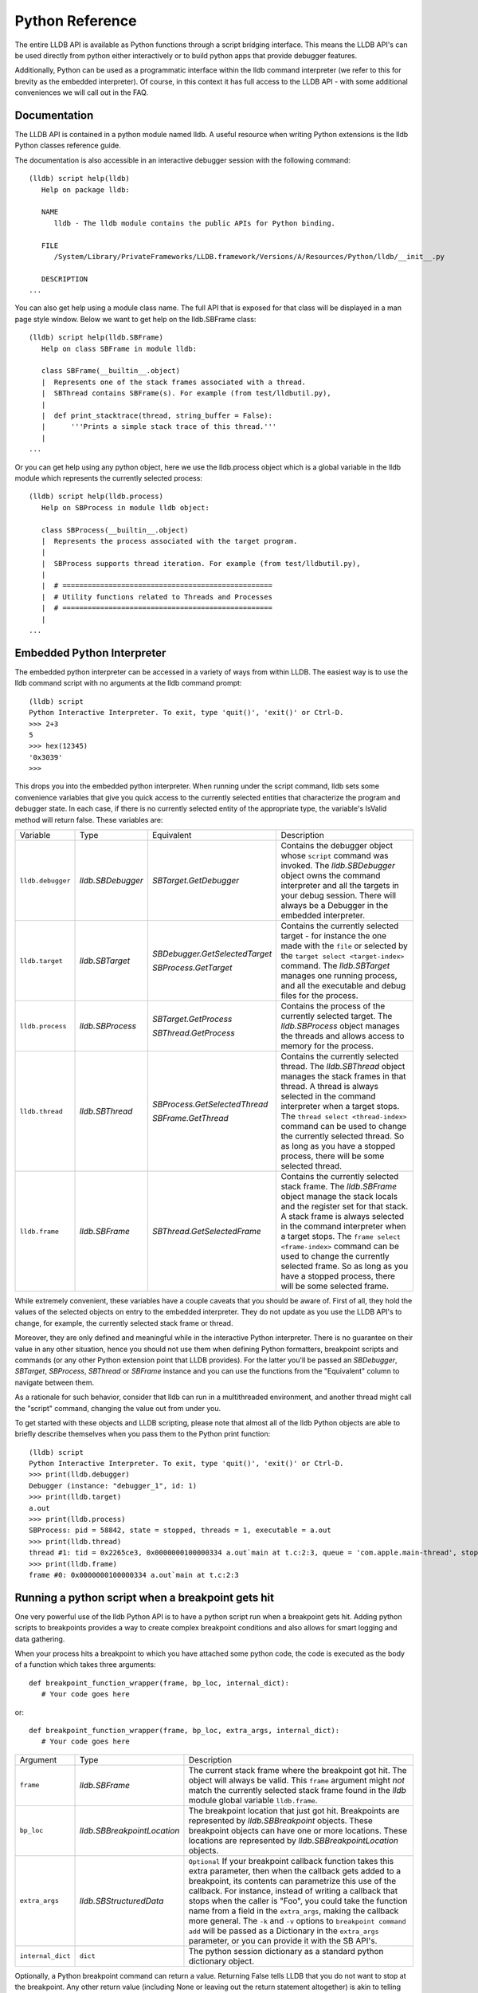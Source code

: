 Python Reference
================

The entire LLDB API is available as Python functions through a script bridging
interface. This means the LLDB API's can be used directly from python either
interactively or to build python apps that provide debugger features.

Additionally, Python can be used as a programmatic interface within the lldb
command interpreter (we refer to this for brevity as the embedded interpreter).
Of course, in this context it has full access to the LLDB API - with some
additional conveniences we will call out in the FAQ.

Documentation
--------------

The LLDB API is contained in a python module named lldb. A useful resource when
writing Python extensions is the lldb Python classes reference guide.

The documentation is also accessible in an interactive debugger session with
the following command:

::

   (lldb) script help(lldb)
      Help on package lldb:

      NAME
         lldb - The lldb module contains the public APIs for Python binding.

      FILE
         /System/Library/PrivateFrameworks/LLDB.framework/Versions/A/Resources/Python/lldb/__init__.py

      DESCRIPTION
   ...

You can also get help using a module class name. The full API that is exposed
for that class will be displayed in a man page style window. Below we want to
get help on the lldb.SBFrame class:

::

   (lldb) script help(lldb.SBFrame)
      Help on class SBFrame in module lldb:

      class SBFrame(__builtin__.object)
      |  Represents one of the stack frames associated with a thread.
      |  SBThread contains SBFrame(s). For example (from test/lldbutil.py),
      |
      |  def print_stacktrace(thread, string_buffer = False):
      |      '''Prints a simple stack trace of this thread.'''
      |
   ...

Or you can get help using any python object, here we use the lldb.process
object which is a global variable in the lldb module which represents the
currently selected process:

::

   (lldb) script help(lldb.process)
      Help on SBProcess in module lldb object:

      class SBProcess(__builtin__.object)
      |  Represents the process associated with the target program.
      |
      |  SBProcess supports thread iteration. For example (from test/lldbutil.py),
      |
      |  # ==================================================
      |  # Utility functions related to Threads and Processes
      |  # ==================================================
      |
   ...

Embedded Python Interpreter
---------------------------

The embedded python interpreter can be accessed in a variety of ways from
within LLDB. The easiest way is to use the lldb command script with no
arguments at the lldb command prompt:

::

   (lldb) script
   Python Interactive Interpreter. To exit, type 'quit()', 'exit()' or Ctrl-D.
   >>> 2+3
   5
   >>> hex(12345)
   '0x3039'
   >>>

This drops you into the embedded python interpreter. When running under the
script command, lldb sets some convenience variables that give you quick access
to the currently selected entities that characterize the program and debugger
state. In each case, if there is no currently selected entity of the
appropriate type, the variable's IsValid method will return false. These
variables are:

+-------------------+---------------------+-------------------------------------+-------------------------------------------------------------------------------------+
| Variable          | Type                | Equivalent                          | Description                                                                         |
+-------------------+---------------------+-------------------------------------+-------------------------------------------------------------------------------------+
| ``lldb.debugger`` | `lldb.SBDebugger`   | `SBTarget.GetDebugger`              | Contains the debugger object whose ``script`` command was invoked.                  |
|                   |                     |                                     | The `lldb.SBDebugger` object owns the command interpreter                           |
|                   |                     |                                     | and all the targets in your debug session.  There will always be a                  |
|                   |                     |                                     | Debugger in the embedded interpreter.                                               |
+-------------------+---------------------+-------------------------------------+-------------------------------------------------------------------------------------+
| ``lldb.target``   | `lldb.SBTarget`     | `SBDebugger.GetSelectedTarget`      | Contains the currently selected target - for instance the one made with the         |
|                   |                     |                                     | ``file`` or selected by the ``target select <target-index>`` command.               |
|                   |                     | `SBProcess.GetTarget`               | The `lldb.SBTarget` manages one running process, and all the executable             |
|                   |                     |                                     | and debug files for the process.                                                    |
+-------------------+---------------------+-------------------------------------+-------------------------------------------------------------------------------------+
| ``lldb.process``  | `lldb.SBProcess`    | `SBTarget.GetProcess`               | Contains the process of the currently selected target.                              |
|                   |                     |                                     | The `lldb.SBProcess` object manages the threads and allows access to                |
|                   |                     | `SBThread.GetProcess`               | memory for the process.                                                             |
+-------------------+---------------------+-------------------------------------+-------------------------------------------------------------------------------------+
| ``lldb.thread``   | `lldb.SBThread`     | `SBProcess.GetSelectedThread`       | Contains the currently selected thread.                                             |
|                   |                     |                                     | The `lldb.SBThread` object manages the stack frames in that thread.                 |
|                   |                     | `SBFrame.GetThread`                 | A thread is always selected in the command interpreter when a target stops.         |
|                   |                     |                                     | The ``thread select <thread-index>`` command can be used to change the              |
|                   |                     |                                     | currently selected thread.  So as long as you have a stopped process, there will be |
|                   |                     |                                     | some selected thread.                                                               |
+-------------------+---------------------+-------------------------------------+-------------------------------------------------------------------------------------+
| ``lldb.frame``    | `lldb.SBFrame`      | `SBThread.GetSelectedFrame`         | Contains the currently selected stack frame.                                        |
|                   |                     |                                     | The `lldb.SBFrame` object manage the stack locals and the register set for          |
|                   |                     |                                     | that stack.                                                                         |
|                   |                     |                                     | A stack frame is always selected in the command interpreter when a target stops.    |
|                   |                     |                                     | The ``frame select <frame-index>`` command can be used to change the                |
|                   |                     |                                     | currently selected frame.  So as long as you have a stopped process, there will     |
|                   |                     |                                     | be some selected frame.                                                             |
+-------------------+---------------------+-------------------------------------+-------------------------------------------------------------------------------------+

While extremely convenient, these variables have a couple caveats that you
should be aware of. First of all, they hold the values of the selected objects
on entry to the embedded interpreter. They do not update as you use the LLDB
API's to change, for example, the currently selected stack frame or thread.

Moreover, they are only defined and meaningful while in the interactive Python
interpreter. There is no guarantee on their value in any other situation, hence
you should not use them when defining Python formatters, breakpoint scripts and
commands (or any other Python extension point that LLDB provides). For the
latter you'll be passed an `SBDebugger`, `SBTarget`, `SBProcess`, `SBThread` or
`SBFrame` instance and you can use the functions from the "Equivalent" column
to navigate between them.

As a rationale for such behavior, consider that lldb can run in a multithreaded
environment, and another thread might call the "script" command, changing the
value out from under you.

To get started with these objects and LLDB scripting, please note that almost
all of the lldb Python objects are able to briefly describe themselves when you
pass them to the Python print function:

::

   (lldb) script
   Python Interactive Interpreter. To exit, type 'quit()', 'exit()' or Ctrl-D.
   >>> print(lldb.debugger)
   Debugger (instance: "debugger_1", id: 1)
   >>> print(lldb.target)
   a.out
   >>> print(lldb.process)
   SBProcess: pid = 58842, state = stopped, threads = 1, executable = a.out
   >>> print(lldb.thread)
   thread #1: tid = 0x2265ce3, 0x0000000100000334 a.out`main at t.c:2:3, queue = 'com.apple.main-thread', stop reason = breakpoint 1.1
   >>> print(lldb.frame)
   frame #0: 0x0000000100000334 a.out`main at t.c:2:3


Running a python script when a breakpoint gets hit
--------------------------------------------------

One very powerful use of the lldb Python API is to have a python script run
when a breakpoint gets hit. Adding python scripts to breakpoints provides a way
to create complex breakpoint conditions and also allows for smart logging and
data gathering.

When your process hits a breakpoint to which you have attached some python
code, the code is executed as the body of a function which takes three
arguments:

::

  def breakpoint_function_wrapper(frame, bp_loc, internal_dict):
     # Your code goes here

or:

::

  def breakpoint_function_wrapper(frame, bp_loc, extra_args, internal_dict):
     # Your code goes here


+-------------------+-------------------------------+-------------------------------------------------------------------------------------------------------------------------------------------+
| Argument          | Type                          | Description                                                                                                                               |
+-------------------+-------------------------------+-------------------------------------------------------------------------------------------------------------------------------------------+
| ``frame``         | `lldb.SBFrame`                | The current stack frame where the breakpoint got hit.                                                                                     |
|                   |                               | The object will always be valid.                                                                                                          |
|                   |                               | This ``frame`` argument might *not* match the currently selected stack frame found in the `lldb` module global variable ``lldb.frame``.   |
+-------------------+-------------------------------+-------------------------------------------------------------------------------------------------------------------------------------------+
| ``bp_loc``        | `lldb.SBBreakpointLocation`   | The breakpoint location that just got hit. Breakpoints are represented by `lldb.SBBreakpoint`                                             |
|                   |                               | objects. These breakpoint objects can have one or more locations. These locations                                                         |
|                   |                               | are represented by `lldb.SBBreakpointLocation` objects.                                                                                   |
+-------------------+-------------------------------+-------------------------------------------------------------------------------------------------------------------------------------------+
| ``extra_args``    | `lldb.SBStructuredData`       | ``Optional`` If your breakpoint callback function takes this extra parameter, then when the callback gets added to a breakpoint, its      |
|                   |                               | contents can parametrize this use of the callback.  For instance, instead of writing a callback that stops when the caller is "Foo",      |
|                   |                               | you could take the function name from a field in the ``extra_args``, making the callback more general.  The ``-k`` and ``-v`` options     |
|                   |                               | to ``breakpoint command add`` will be passed as a Dictionary in the ``extra_args`` parameter, or you can provide it with the SB API's.    |
+-------------------+-------------------------------+-------------------------------------------------------------------------------------------------------------------------------------------+
| ``internal_dict`` | ``dict``                      | The python session dictionary as a standard python dictionary object.                                                                     |
+-------------------+-------------------------------+-------------------------------------------------------------------------------------------------------------------------------------------+

Optionally, a Python breakpoint command can return a value. Returning False
tells LLDB that you do not want to stop at the breakpoint. Any other return
value (including None or leaving out the return statement altogether) is akin
to telling LLDB to actually stop at the breakpoint. This can be useful in
situations where a breakpoint only needs to stop the process when certain
conditions are met, and you do not want to inspect the program state manually
at every stop and then continue.

An example will show how simple it is to write some python code and attach it
to a breakpoint. The following example will allow you to track the order in
which the functions in a given shared library are first executed during one run
of your program. This is a simple method to gather an order file which can be
used to optimize function placement within a binary for execution locality.

We do this by setting a regular expression breakpoint that will match every
function in the shared library. The regular expression '.' will match any
string that has at least one character in it, so we will use that. This will
result in one lldb.SBBreakpoint object that contains an
lldb.SBBreakpointLocation object for each function. As the breakpoint gets hit,
we use a counter to track the order in which the function at this particular
breakpoint location got hit. Since our code is passed the location that was
hit, we can get the name of the function from the location, disable the
location so we won't count this function again; then log some info and continue
the process.

Note we also have to initialize our counter, which we do with the simple
one-line version of the script command.

Here is the code:

::

   (lldb) breakpoint set --func-regex=. --shlib=libfoo.dylib
   Breakpoint created: 1: regex = '.', module = libfoo.dylib, locations = 223
   (lldb) script counter = 0
   (lldb) breakpoint command add --script-type python 1
   Enter your Python command(s). Type 'DONE' to end.
   > # Increment our counter.  Since we are in a function, this must be a global python variable
   > global counter
   > counter += 1
   > # Get the name of the function
   > name = frame.GetFunctionName()
   > # Print the order and the function name
   > print('[%i] %s' % (counter, name))
   > # Disable the current breakpoint location so it doesn't get hit again
   > bp_loc.SetEnabled(False)
   > # No need to stop here
   > return False
   > DONE

The breakpoint command add command above attaches a python script to breakpoint 1. To remove the breakpoint command:

::

   (lldb) breakpoint command delete 1


Using the python api's to create custom breakpoints
---------------------------------------------------


Another use of the Python API's in lldb is to create a custom breakpoint
resolver. This facility was added in r342259.

It allows you to provide the algorithm which will be used in the breakpoint's
search of the space of the code in a given Target to determine where to set the
breakpoint locations - the actual places where the breakpoint will trigger. To
understand how this works you need to know a little about how lldb handles
breakpoints.

In lldb, a breakpoint is composed of three parts: the Searcher, the Resolver,
and the Stop Options. The Searcher and Resolver cooperate to determine how
breakpoint locations are set and differ between each breakpoint type. Stop
options determine what happens when a location triggers and includes the
commands, conditions, ignore counts, etc. Stop options are common between all
breakpoint types, so for our purposes only the Searcher and Resolver are
relevant.

The Searcher's job is to traverse in a structured way the code in the current
target. It proceeds from the Target, to search all the Modules in the Target,
in each Module it can recurse into the Compile Units in that module, and within
each Compile Unit it can recurse over the Functions it contains.

The Searcher can be provided with a SearchFilter that it will use to restrict
this search. For instance, if the SearchFilter specifies a list of Modules, the
Searcher will not recurse into Modules that aren't on the list. When you pass
the -s modulename flag to break set you are creating a Module-based search
filter. When you pass -f filename.c to break set -n you are creating a file
based search filter. If neither of these is specified, the breakpoint will have
a no-op search filter, so all parts of the program are searched and all
locations accepted.

The Resolver has two functions. The most important one is the callback it
provides. This will get called at the appropriate time in the course of the
search. The callback is where the job of adding locations to the breakpoint
gets done.

The other function is specifying to the Searcher at what depth in the above
described recursion it wants to be called. Setting a search depth also provides
a stop for the recursion. For instance, if you request a Module depth search,
then the callback will be called for each Module as it gets added to the
Target, but the searcher will not recurse into the Compile Units in the module.

One other slight subtlety is that the depth at which you get called back is not
necessarily the depth at which the SearchFilter is specified. For instance,
if you are doing symbol searches, it is convenient to use the Module depth for
the search, since symbols are stored in the module. But the SearchFilter might
specify some subset of CompileUnits, so not all the symbols you might find in
each module will pass the search. You don't need to handle this situation
yourself, since SBBreakpoint::AddLocation will only add locations that pass the
Search Filter. This API returns an SBError to inform you whether your location
was added.

When the breakpoint is originally created, its Searcher will process all the
currently loaded modules. The Searcher will also visit any new modules as they
are added to the target. This happens, for instance, when a new shared library
gets added to the target in the course of running, or on rerunning if any of
the currently loaded modules have been changed. Note, in the latter case, all
the locations set in the old module will get deleted and you will be asked to
recreate them in the new version of the module when your callback gets called
with that module. For this reason, you shouldn't try to manage the locations
you add to the breakpoint yourself. Note that the Breakpoint takes care of
deduplicating equal addresses in AddLocation, so you shouldn't need to worry
about that anyway.

At present, when adding a scripted Breakpoint type, you can only provide a
custom Resolver, not a custom SearchFilter.

The custom Resolver is provided as a Python class with the following methods:

+--------------------+---------------------------------------+------------------------------------------------------------------------------------------------------------------+
| Name               | Arguments                             | Description                                                                                                      |
+--------------------+---------------------------------------+------------------------------------------------------------------------------------------------------------------+
| ``__init__``       | ``bkpt``:`lldb.SBBreakpoint`          | This is the constructor for the new Resolver.                                                                    |
|                    | ``extra_args``:`lldb.SBStructuredData`|                                                                                                                  |
|                    |                                       |                                                                                                                  |
|                    |                                       | ``bkpt`` is the breakpoint owning this Resolver.                                                                 |
|                    |                                       |                                                                                                                  |
|                    |                                       |                                                                                                                  |
|                    |                                       | ``extra_args`` is an `SBStructuredData` object that the user can pass in when creating instances of this         |
|                    |                                       | breakpoint.  It is not required, but is quite handy.  For instance if you were implementing a breakpoint on some |
|                    |                                       | symbol name, you could write a generic symbol name based Resolver, and then allow the user to pass               |
|                    |                                       | in the particular symbol in the extra_args                                                                       |
+--------------------+---------------------------------------+------------------------------------------------------------------------------------------------------------------+
| ``__callback__``   | ``sym_ctx``:`lldb.SBSymbolContext`    | This is the Resolver callback.                                                                                   |
|                    |                                       | The ``sym_ctx`` argument will be filled with the current stage                                                   |
|                    |                                       | of the search.                                                                                                   |
|                    |                                       |                                                                                                                  |
|                    |                                       |                                                                                                                  |
|                    |                                       | For instance, if you asked for a search depth of lldb.eSearchDepthCompUnit, then the                             |
|                    |                                       | target, module and compile_unit fields of the sym_ctx will be filled.  The callback should look just in the      |
|                    |                                       | context passed in ``sym_ctx`` for new locations.  If the callback finds an address of interest, it               |
|                    |                                       | can add it to the breakpoint with the `SBBreakpoint.AddLocation` method, using the breakpoint passed             |
|                    |                                       | in to the ``__init__`` method.                                                                                   |
+--------------------+---------------------------------------+------------------------------------------------------------------------------------------------------------------+
| ``__get_depth__``  | ``None``                              | Specify the depth at which you wish your callback to get called.  The currently supported options are:           |
|                    |                                       |                                                                                                                  |
|                    |                                       | `lldb.eSearchDepthModule`                                                                                        |
|                    |                                       | `lldb.eSearchDepthCompUnit`                                                                                      |
|                    |                                       | `lldb.eSearchDepthFunction`                                                                                      |
|                    |                                       |                                                                                                                  |
|                    |                                       | For instance, if you are looking                                                                                 |
|                    |                                       | up symbols, which are stored at the Module level, you will want to get called back module by module.             |
|                    |                                       | So you would want to return `lldb.eSearchDepthModule`.  This method is optional.  If not provided the search     |
|                    |                                       | will be done at Module depth.                                                                                    |
+--------------------+---------------------------------------+------------------------------------------------------------------------------------------------------------------+
| ``get_short_help`` | ``None``                              | This is an optional method.  If provided, the returned string will be printed at the beginning of                |
|                    |                                       | the description for this breakpoint.                                                                             |
+--------------------+---------------------------------------+------------------------------------------------------------------------------------------------------------------+

To define a new breakpoint command defined by this class from the lldb command
line, use the command:

::

  (lldb) breakpoint set -P MyModule.MyResolverClass

You can also populate the extra_args SBStructuredData with a dictionary of
key/value pairs with:

::

  (lldb) breakpoint set -P MyModule.MyResolverClass -k key_1 -v value_1 -k key_2 -v value_2

Although you can't write a scripted SearchFilter, both the command line and the
SB API's for adding a scripted resolver allow you to specify a SearchFilter
restricted to certain modules or certain compile units. When using the command
line to create the resolver, you can specify a Module specific SearchFilter by
passing the -s ModuleName option - which can be specified multiple times. You
can also specify a SearchFilter restricted to certain compile units by passing
in the -f CompUnitName option. This can also be specified more than once. And
you can mix the two to specify "this comp unit in this module". So, for
instance,

::

  (lldb) breakpoint set -P MyModule.MyResolverClass -s a.out

will use your resolver, but will only recurse into or accept new locations in
the module a.out.

Another option for creating scripted breakpoints is to use the
SBTarget.BreakpointCreateFromScript API. This one has the advantage that you
can pass in an arbitrary SBStructuredData object, so you can create more
complex parametrizations. SBStructuredData has a handy SetFromJSON method which
you can use for this purpose. Your __init__ function gets passed this
SBStructuredData object. This API also allows you to directly provide the list
of Modules and the list of CompileUnits that will make up the SearchFilter. If
you pass in empty lists, the breakpoint will use the default "search
everywhere,accept everything" filter.

Using the python API' to create custom stepping logic
-----------------------------------------------------

A slightly esoteric use of the Python API's is to construct custom stepping
types. LLDB's stepping is driven by a stack of "thread plans" and a fairly
simple state machine that runs the plans. You can create a Python class that
works as a thread plan, and responds to the requests the state machine makes to
run its operations.

There is a longer discussion of scripted thread plans and the state machine,
and several interesting examples of their use in:

https://github.com/llvm/llvm-project/blob/main/lldb/examples/python/scripted_step.py

And for a MUCH fuller discussion of the whole state machine, see:

https://github.com/llvm/llvm-project/blob/main/lldb/include/lldb/Target/ThreadPlan.h

If you are reading those comments it is useful to know that scripted thread
plans are set to be "ControllingPlans", and not "OkayToDiscard".

To implement a scripted step, you define a python class that has the following
methods:

+-------------------+------------------------------------+---------------------------------------------------------------------------------------+
| Name              | Arguments                          | Description                                                                           |
+-------------------+------------------------------------+---------------------------------------------------------------------------------------+
| ``__init__``      | ``thread_plan``:`lldb.SBThreadPlan`| This is the underlying `SBThreadPlan` that is pushed onto the plan stack.             |
|                   |                                    | You will want to store this away in an ivar.  Also, if you are going to               |
|                   |                                    | use one of the canned thread plans, you can queue it at this point.                   |
+-------------------+------------------------------------+---------------------------------------------------------------------------------------+
| ``explains_stop`` | ``event``: `lldb.SBEvent`          | Return True if this stop is part of your thread plans logic, false otherwise.         |
+-------------------+------------------------------------+---------------------------------------------------------------------------------------+
| ``is_stale``      | ``None``                           | If your plan is no longer relevant (for instance, you were                            |
|                   |                                    | stepping in a particular stack frame, but some other operation                        |
|                   |                                    | pushed that frame off the stack) return True and your plan will                       |
|                   |                                    | get popped.                                                                           |
+-------------------+------------------------------------+---------------------------------------------------------------------------------------+
| ``should_step``   | ``None``                           | Return ``True`` if you want lldb to instruction step one instruction,                 |
|                   |                                    | or False to continue till the next breakpoint is hit.                                 |
+-------------------+------------------------------------+---------------------------------------------------------------------------------------+
| ``should_stop``   | ``event``: `lldb.SBEvent`          | If your plan wants to stop and return control to the user at this point, return True. |
|                   |                                    | If your plan is done at this point, call SetPlanComplete on your                      |
|                   |                                    | thread plan instance.                                                                 |
|                   |                                    | Also, do any work you need here to set up the next stage of stepping.                 |
+-------------------+------------------------------------+---------------------------------------------------------------------------------------+

To use this class to implement a step, use the command:

::

  (lldb) thread step-scripted -C MyModule.MyStepPlanClass

Or use the SBThread.StepUsingScriptedThreadPlan API. The SBThreadPlan passed
into your __init__ function can also push several common plans (step
in/out/over and run-to-address) in front of itself on the stack, which can be
used to compose more complex stepping operations. When you use subsidiary plans
your explains_stop and should_stop methods won't get called until the
subsidiary plan is done, or the process stops for an event the subsidiary plan
doesn't explain. For instance, step over plans don't explain a breakpoint hit
while performing the step-over.


Create a new lldb command using a Python function
-------------------------------------------------

Python functions can be used to create new LLDB command interpreter commands,
which will work like all the natively defined lldb commands. This provides a
very flexible and easy way to extend LLDB to meet your debugging requirements.

To write a python function that implements a new LLDB command define the
function to take five arguments as follows:

::

  def command_function(debugger, command, exe_ctx, result, internal_dict):
      # Your code goes here

The meaning of the arguments is given in the table below.

If you provide a Python docstring in your command function LLDB will use it
when providing "long help" for your command, as in:

::

  def command_function(debugger, command, result, internal_dict):
      """This command takes a lot of options and does many fancy things"""
      # Your code goes here

though providing help can also be done programmatically (see below).

Prior to lldb 3.5.2 (April 2015), LLDB Python command definitions didn't take the SBExecutionContext
argument. So you may still see commands where the command definition is:

::

  def command_function(debugger, command, result, internal_dict):
      # Your code goes here

Using this form is strongly discouraged because it can only operate on the "currently selected"
target, process, thread, frame.  The command will behave as expected when run
directly on the command line.  But if the command is used in a stop-hook, breakpoint
callback, etc. where the response to the callback determines whether we will select
this or that particular process/frame/thread, the global "currently selected"
entity is not necessarily the one the callback is meant to handle.  In that case, this
command definition form can't do the right thing.

+-------------------+--------------------------------+----------------------------------------------------------------------------------------------------------------------------------+
| Argument          | Type                           | Description                                                                                                                      |
+-------------------+--------------------------------+----------------------------------------------------------------------------------------------------------------------------------+
| ``debugger``      | `lldb.SBDebugger`              | The current debugger object.                                                                                                     |
+-------------------+--------------------------------+----------------------------------------------------------------------------------------------------------------------------------+
| ``command``       | ``python string``              | A python string containing all arguments for your command. If you need to chop up the arguments                                  |
|                   |                                | try using the ``shlex`` module's ``shlex.split(command)`` to properly extract the                                                |
|                   |                                | arguments.                                                                                                                       |
+-------------------+--------------------------------+----------------------------------------------------------------------------------------------------------------------------------+
| ``exe_ctx``       | `lldb.SBExecutionContext`      | An execution context object carrying around information on the inferior process' context in which the command is expected to act |
|                   |                                |                                                                                                                                  |
|                   |                                | *Optional since lldb 3.5.2, unavailable before*                                                                                  |
+-------------------+--------------------------------+----------------------------------------------------------------------------------------------------------------------------------+
| ``result``        | `lldb.SBCommandReturnObject`   | A return object which encapsulates success/failure information for the command and output text                                   |
|                   |                                | that needs to be printed as a result of the command. The plain Python "print" command also works but                             |
|                   |                                | text won't go in the result by default (it is useful as a temporary logging facility).                                           |
+-------------------+--------------------------------+----------------------------------------------------------------------------------------------------------------------------------+
| ``internal_dict`` | ``python dict object``         | The dictionary for the current embedded script session which contains all variables                                              |
|                   |                                | and functions.                                                                                                                   |
+-------------------+--------------------------------+----------------------------------------------------------------------------------------------------------------------------------+

Since lldb 3.7, Python commands can also be implemented by means of a class
which should implement the following interface:

.. code-block:: python

  class CommandObjectType:
      def __init__(self, debugger, internal_dict):
          this call should initialize the command with respect to the command interpreter for the passed-in debugger
      def __call__(self, debugger, command, exe_ctx, result):
          this is the actual bulk of the command, akin to Python command functions
      def get_short_help(self):
          this call should return the short help text for this command[1]
      def get_long_help(self):
          this call should return the long help text for this command[1]
      def get_flags(self):
          this will be called when the command is added to the command interpreter,
          and should return a flag field made from or-ing together the appropriate
          elements of the lldb.CommandFlags enum to specify the requirements of this command.
          The CommandInterpreter will make sure all these requirements are met, and will
          return the standard lldb error if they are not.[1]
      def get_repeat_command(self, command):
          The auto-repeat command is what will get executed when the user types just
          a return at the next prompt after this command is run.  Even if your command
          was run because it was specified as a repeat command, that invocation will still
          get asked for IT'S repeat command, so you can chain a series of repeats, for instance
          to implement a pager.

          The command argument is the command that is about to be executed.

          If this call returns None, then the ordinary repeat mechanism will be used
          If this call returns an empty string, then auto-repeat is disabled
          If this call returns any other string, that will be the repeat command [1]

[1] This method is optional.

As a convenience, you can treat the result object as a Python file object, and
say

.. code-block:: python

  print("my command does lots of cool stuff", file=result)

SBCommandReturnObject and SBStream both support this file-like behavior by
providing write() and flush() calls at the Python layer.

The commands that are added using this class definition are what lldb calls
"raw" commands.  The command interpreter doesn't attempt to parse the command,
doesn't handle option values, neither generating help for them, or their
completion.  Raw commands are useful when the arguments passed to the command
are unstructured, and having to protect them against lldb command parsing would
be onerous.  For instance, "expr" is a raw command.

You can also add scripted commands that implement the "parsed command", where
the options and their types are specified, as well as the argument and argument
types.  These commands look and act like the majority of lldb commands, and you
can also add custom completions for the options and/or the arguments if you have
special needs.

The easiest way to do this is to derive your new command from the lldb.ParsedCommand
class.  That responds in the same way to the help & repeat command interfaces, and
provides some convenience methods, and most importantly an LLDBOptionValueParser,
accessed throught lldb.ParsedCommand.get_parser().  The parser is used to set
your command definitions, and to retrieve option values in the __call__ method.

To set up the command definition, implement the ParsedCommand abstract method:

.. code-block:: python

   def setup_command_definition(self):

This is called when your command is added to lldb.  In this method you add the
options and their types, the option help strings, etc. to the command using the API:

.. code-block:: python

    def add_option(self, short_option, long_option, help, default,
                   dest = None, required=False, groups = None,
                   value_type=lldb.eArgTypeNone, completion_type=None,
                   enum_values=None):
        """
        short_option: one character, must be unique, not required
        long_option:  no spaces, must be unique, required
        help:         a usage string for this option, will print in the command help
        default:      the initial value for this option (if it has a value)
        dest:         the name of the property that gives you access to the value for
                      this value.  Defaults to the long option if not provided.
        required: if true, this option must be provided or the command will error out
        groups: Which "option groups" does this option belong to.  This can either be
                a simple list (e.g. [1, 3, 4, 5]) or you can specify ranges by sublists:
                so [1, [3,5]] is the same as [1, 3, 4, 5].
        value_type: one of the lldb.eArgType enum values.  Some of the common arg
                    types also have default completers, which will be applied automatically.
        completion_type: currently these are values form the lldb.CompletionType enum.	If
                         you need custom completions, implement	handle_option_argument_completion.
        enum_values: An array of duples: ["element_name", "element_help"].  If provided,
                     only one of the enum elements is allowed.  The value will be the
                     element_name for the chosen enum element as a string.
        """

Similarly, you can add argument types to the command:

.. code-block:: python

    def make_argument_element(self, arg_type, repeat = "optional", groups = None):
        """
      	arg_type: The argument type, one of the	lldb.eArgType enum values.
      	repeat:	Choose from the	following options:
      	      	"plain"	- one value
      	      	"optional" - zero or more values
      	      	"plus" - one or	more values
      	groups:	As with	add_option.
        """

Then implement the body of the command by defining:

.. code-block:: python

    def __call__(self, debugger, args_array, exe_ctx, result):
        """This is the command callback.  The option values are
        provided by the 'dest' properties on the parser.

        args_array: This is the list of arguments provided.
        exe_ctx: Gives the SBExecutionContext on which the
                 command should operate.
        result:  Any results of the command should be
                 written into this SBCommandReturnObject.
        """

This differs from the "raw" command's __call__ in that the arguments are already
parsed into the args_array, and the option values are set in the parser, and
can be accessed using their property name.  The LLDBOptionValueParser class has
a couple of other handy methods:

.. code-block:: python
    def was_set(self, long_option_name):

returns True if the option was specified on the command line.

.. code-block:: python

    def dest_for_option(self, long_option_name):
    """
    This will return the value of the dest variable you defined for opt_name.
    Mostly useful for handle_completion where you get passed the long option.
    """

lldb will handle completing your option names, and all your enum values
automatically.  If your option or argument types have associated built-in completers,
then lldb will also handle that completion for you.  But if you have a need for
custom completions, either in your arguments or option values, you can handle
completion by hand as well.  To handle completion of option value arguments,
your lldb.ParsedCommand subclass should implement:

.. code-block:: python

    def handle_option_argument_completion(self, long_option, cursor_pos):
    """
    long_option: The long option name of the option whose value you are
                 asked to complete.
    cursor_pos: The cursor position in the value for that option - which
    you can get from the option parser.
    """

And to handle the completion of arguments:

.. code-block:: python

    def handle_argument_completion(self, args, arg_pos, cursor_pos):
    """
    args: A list of the arguments to the command
    arg_pos: An index into the args list of the argument with the cursor
    cursor_pos: The cursor position in the arg specified by arg_pos
    """

When either of these API's is called, the command line will have been parsed up to
the word containing the cursor, and any option values set in that part of the command
string are available from the option value parser.  That's useful for instance
if you have a --shared-library option that would constrain the completions for,
say, a symbol name option or argument.

The return value specifies what the completion options are.  You have four
choices:

- `True`: the completion was handled with no completions.

- `False`: the completion was not handled, forward it to the regular
completion machinery.

- A dictionary with the key: "completion": there is one candidate,
whose value is the value of the "completion" key.  Optionally you can pass a
"mode" key whose value is either "partial" or "complete".  Return partial if
the "completion" string is a prefix for all the completed value.

For instance, if the string you are completing is "Test" and the available completions are:
"Test1", "Test11" and "Test111", you should return the dictionary:

.. code-block:: python

   return {"completion": "Test1", "mode" : "partial"}

and then lldb will add the "1" at the curson and advance it after the added string,
waiting for more completions.  But if "Test1" is the only completion, return:

.. code-block:: python

   {"completion": "Test1", "mode": "complete"}

and lldb will add "1 " at the cursor, indicating the command string is complete.

The default is "complete", you don't need to specify a "mode" in that case.

- A dictionary with the key: "values" whose value is a list of candidate completion
strings.  The command interpreter will present those strings as the available choices.
You can optionally include a "descriptions" key, whose value is a parallel array
of description strings, and the completion will show the description next to
each completion.


One other handy convenience when defining lldb command-line commands is the
command "command script import" which will import a module specified by file
path, so you don't have to change your PYTHONPATH for temporary scripts. It
also has another convenience that if your new script module has a function of
the form:

.. code-block python

  def __lldb_init_module(debugger, internal_dict):
      # Command Initialization code goes here

where debugger and internal_dict are as above, that function will get run when
the module is loaded allowing you to add whatever commands you want into the
current debugger. Note that this function will only be run when using the LLDB
command ``command script import``, it will not get run if anyone imports your
module from another module.

The standard test for ``__main__``, like many python modules do, is useful for
creating scripts that can be run from the command line. However, for command
line scripts, the debugger instance must be created manually. Sample code would
look like:

.. code-block:: python

  if __name__ == '__main__':
      # Initialize the debugger before making any API calls.
      lldb.SBDebugger.Initialize()
      # Create a new debugger instance in your module if your module
      # can be run from the command line. When we run a script from
      # the command line, we won't have any debugger object in
      # lldb.debugger, so we can just create it if it will be needed
      debugger = lldb.SBDebugger.Create()

      # Next, do whatever work this module should do when run as a command.
      # ...

      # Finally, dispose of the debugger you just made.
      lldb.SBDebugger.Destroy(debugger)
      # Terminate the debug session
      lldb.SBDebugger.Terminate()


Now we can create a module called ls.py in the file ~/ls.py that will implement
a function that can be used by LLDB's python command code:

.. code-block:: python

  #!/usr/bin/env python

  import lldb
  import commands
  import optparse
  import shlex

  def ls(debugger, command, result, internal_dict):
      print >>result, (commands.getoutput('/bin/ls %s' % command))

  # And the initialization code to add your commands
  def __lldb_init_module(debugger, internal_dict):
      debugger.HandleCommand('command script add -f ls.ls ls')
      print('The "ls" python command has been installed and is ready for use.')

Now we can load the module into LLDB and use it

::

  $ lldb
  (lldb) command script import ~/ls.py
  The "ls" python command has been installed and is ready for use.
  (lldb) ls -l /tmp/
  total 365848
  -rw-r--r--@  1 someuser  wheel         6148 Jan 19 17:27 .DS_Store
  -rw-------   1 someuser  wheel         7331 Jan 19 15:37 crash.log

You can also make "container" commands to organize the commands you are adding to
lldb.  Most of the lldb built-in commands structure themselves this way, and using
a tree structure has the benefit of leaving the one-word command space free for user
aliases.  It can also make it easier to find commands if you are adding more than
a few of them.  Here's a trivial example of adding two "utility" commands into a
"my-utilities" container:

::

  #!/usr/bin/env python

  import lldb

  def first_utility(debugger, command, result, internal_dict):
      print("I am the first utility")

  def second_utility(debugger, command, result, internal_dict):
      print("I am the second utility")

  # And the initialization code to add your commands
  def __lldb_init_module(debugger, internal_dict):
      debugger.HandleCommand('command container add -h "A container for my utilities" my-utilities')
      debugger.HandleCommand('command script add -f my_utilities.first_utility -h "My first utility" my-utilities first')
      debugger.HandleCommand('command script add -f my_utilities.second_utility -h "My second utility" my-utilities second')
      print('The "my-utilities" python command has been installed and its subcommands are ready for use.')

Then your new commands are available under the my-utilities node:

::

  (lldb) help my-utilities
  A container for my utilities

  Syntax: my-utilities

  The following subcommands are supported:

      first  -- My first utility  Expects 'raw' input (see 'help raw-input'.)
      second -- My second utility  Expects 'raw' input (see 'help raw-input'.)

  For more help on any particular subcommand, type 'help <command> <subcommand>'.
  (lldb) my-utilities first
  I am the first utility


A more interesting template has been created in the source repository that can
help you to create lldb command quickly:

https://github.com/llvm/llvm-project/blob/main/lldb/examples/python/cmdtemplate.py

A commonly required facility is being able to create a command that does some
token substitution, and then runs a different debugger command (usually, it
po'es the result of an expression evaluated on its argument). For instance,
given the following program:

::

  #import <Foundation/Foundation.h>
  NSString*
  ModifyString(NSString* src)
  {
  	return [src stringByAppendingString:@"foobar"];
  }

  int main()
  {
  	NSString* aString = @"Hello world";
  	NSString* anotherString = @"Let's be friends";
  	return 1;
  }

you may want a pofoo X command, that equates po [ModifyString(X)
capitalizedString]. The following debugger interaction shows how to achieve
that goal:

::

  (lldb) script
  Python Interactive Interpreter. To exit, type 'quit()', 'exit()' or Ctrl-D.
  >>> def pofoo_funct(debugger, command, result, internal_dict):
  ...	cmd = "po [ModifyString(" + command + ") capitalizedString]"
  ...	debugger.HandleCommand(cmd)
  ...
  >>> ^D
  (lldb) command script add pofoo -f pofoo_funct
  (lldb) pofoo aString
  $1 = 0x000000010010aa00 Hello Worldfoobar
  (lldb) pofoo anotherString
  $2 = 0x000000010010aba0 Let's Be Friendsfoobar

Using the lldb.py module in Python
----------------------------------

LLDB has all of its core code build into a shared library which gets used by
the `lldb` command line application. On macOS this shared library is a
framework: LLDB.framework and on other unix variants the program is a shared
library: lldb.so. LLDB also provides an lldb.py module that contains the
bindings from LLDB into Python. To use the LLDB.framework to create your own
stand-alone python programs, you will need to tell python where to look in
order to find this module. This is done by setting the PYTHONPATH environment
variable, adding a path to the directory that contains the lldb.py python
module. The lldb driver program has an option to report the path to the lldb
module. You can use that to point to correct lldb.py:

For csh and tcsh:

::

  % setenv PYTHONPATH `lldb -P`

For sh and bash:

::

  $ export PYTHONPATH=`lldb -P`

Alternately, you can append the LLDB Python directory to the sys.path list
directly in your Python code before importing the lldb module.

Now your python scripts are ready to import the lldb module. Below is a python
script that will launch a program from the current working directory called
"a.out", set a breakpoint at "main", and then run and hit the breakpoint, and
print the process, thread and frame objects if the process stopped:

.. code-block:: python

  #!/usr/bin/env python3

  import lldb
  import os


  def disassemble_instructions(insts):
      for i in insts:
          print(i)


  # Set the path to the executable to debug
  exe = "./a.out"

  # Create a new debugger instance
  debugger = lldb.SBDebugger.Create()

  # When we step or continue, don't return from the function until the process
  # stops. Otherwise we would have to handle the process events ourselves which, while doable is
  # a little tricky.  We do this by setting the async mode to false.
  debugger.SetAsync(False)

  # Create a target from a file and arch
  print("Creating a target for '%s'" % exe)

  target = debugger.CreateTargetWithFileAndArch(exe, lldb.LLDB_ARCH_DEFAULT)

  if target:
      # If the target is valid set a breakpoint at main
      main_bp = target.BreakpointCreateByName(
          "main", target.GetExecutable().GetFilename()
      )

      print(main_bp)

      # Launch the process. Since we specified synchronous mode, we won't return
      # from this function until we hit the breakpoint at main
      process = target.LaunchSimple(None, None, os.getcwd())

      # Make sure the launch went ok
      if process:
          # Print some simple process info
          state = process.GetState()
          print(process)
          if state == lldb.eStateStopped:
              # Get the first thread
              thread = process.GetThreadAtIndex(0)
              if thread:
                  # Print some simple thread info
                  print(thread)
                  # Get the first frame
                  frame = thread.GetFrameAtIndex(0)
                  if frame:
                      # Print some simple frame info
                      print(frame)
                      function = frame.GetFunction()
                      # See if we have debug info (a function)
                      if function:
                          # We do have a function, print some info for the function
                          print(function)
                          # Now get all instructions for this function and print them
                          insts = function.GetInstructions(target)
                          disassemble_instructions(insts)
                      else:
                          # See if we have a symbol in the symbol table for where we stopped
                          symbol = frame.GetSymbol()
                          if symbol:
                              # We do have a symbol, print some info for the symbol
                              print(symbol)

Writing lldb frame recognizers in Python
----------------------------------------

Frame recognizers allow for retrieving information about special frames based
on ABI, arguments or other special properties of that frame, even without
source code or debug info. Currently, one use case is to extract function
arguments that would otherwise be inaccessible, or augment existing arguments.

Adding a custom frame recognizer is done by implementing a Python class and
using the 'frame recognizer add' command. The Python class should have a
'get_recognized_arguments' method and it will receive an argument of type
lldb.SBFrame representing the current frame that we are trying to recognize.
The method should return a (possibly empty) list of lldb.SBValue objects that
represent the recognized arguments.

An example of a recognizer that retrieves the file descriptor values from libc
functions 'read', 'write' and 'close' follows:

::

  class LibcFdRecognizer(object):
    def get_recognized_arguments(self, frame):
      if frame.name in ["read", "write", "close"]:
        fd = frame.EvaluateExpression("$arg1").unsigned
        target = frame.thread.process.target
        value = target.CreateValueFromExpression("fd", "(int)%d" % fd)
        return [value]
      return []

The file containing this implementation can be imported via ``command script import``
and then we can register this recognizer with ``frame recognizer add``.
It's important to restrict the recognizer to the libc library (which is
libsystem_kernel.dylib on macOS) to avoid matching functions with the same name
in other modules:

::

  (lldb) command script import .../fd_recognizer.py
  (lldb) frame recognizer add -l fd_recognizer.LibcFdRecognizer -n read -s libsystem_kernel.dylib

When the program is stopped at the beginning of the 'read' function in libc, we can view the recognizer arguments in 'frame variable':

::

  (lldb) b read
  (lldb) r
  Process 1234 stopped
  * thread #1, queue = 'com.apple.main-thread', stop reason = breakpoint 1.3
      frame #0: 0x00007fff06013ca0 libsystem_kernel.dylib`read
  (lldb) frame variable
  (int) fd = 3

Writing Target Stop-Hooks in Python
-----------------------------------

Stop hooks fire whenever the process stops just before control is returned to the
user.  Stop hooks can either be a set of lldb command-line commands, or can
be implemented by a suitably defined Python class.  The Python based stop-hooks
can also be passed as set of -key -value pairs when they are added, and those
will get packaged up into a SBStructuredData Dictionary and passed to the
constructor of the Python object managing the stop hook.  This allows for
parametrization of the stop hooks.

To add a Python-based stop hook, first define a class with the following methods:

+--------------------+---------------------------------------+------------------------------------------------------------------------------------------------------------------+
| Name               | Arguments                             | Description                                                                                                      |
+--------------------+---------------------------------------+------------------------------------------------------------------------------------------------------------------+
| ``__init__``       | ``target: lldb.SBTarget``             | This is the constructor for the new stop-hook.                                                                   |
|                    | ``extra_args: lldb.SBStructuredData`` |                                                                                                                  |
|                    |                                       |                                                                                                                  |
|                    |                                       | ``target`` is the SBTarget to which the stop hook is added.                                                      |
|                    |                                       |                                                                                                                  |
|                    |                                       | ``extra_args`` is an SBStructuredData object that the user can pass in when creating instances of this           |
|                    |                                       | breakpoint.  It is not required, but allows for reuse of stop-hook classes.                                      |
+--------------------+---------------------------------------+------------------------------------------------------------------------------------------------------------------+
| ``handle_stop``    | ``exe_ctx: lldb.SBExecutionContext``  | This is the called when the target stops.                                                                        |
|                    | ``stream: lldb.SBStream``             |                                                                                                                  |
|                    |                                       | ``exe_ctx`` argument will be filled with the current stop point for which the stop hook is                       |
|                    |                                       | being evaluated.                                                                                                 |
|                    |                                       |                                                                                                                  |
|                    |                                       | ``stream`` an lldb.SBStream, anything written to this stream will be written to the debugger console.            |
|                    |                                       |                                                                                                                  |
|                    |                                       | The return value is a "Should Stop" vote from this thread.  If the method returns either True or no return       |
|                    |                                       | this thread votes to stop.  If it returns False, then the thread votes to continue after all the stop-hooks      |
|                    |                                       | are evaluated.                                                                                                   |
|                    |                                       | Note, the --auto-continue flag to 'target stop-hook add' overrides a True return value from the method.          |
+--------------------+---------------------------------------+------------------------------------------------------------------------------------------------------------------+

To use this class in lldb, run the command:

::

   (lldb) command script import MyModule.py
   (lldb) target stop-hook add -P MyModule.MyStopHook -k first -v 1 -k second -v 2

where MyModule.py is the file containing the class definition MyStopHook.
